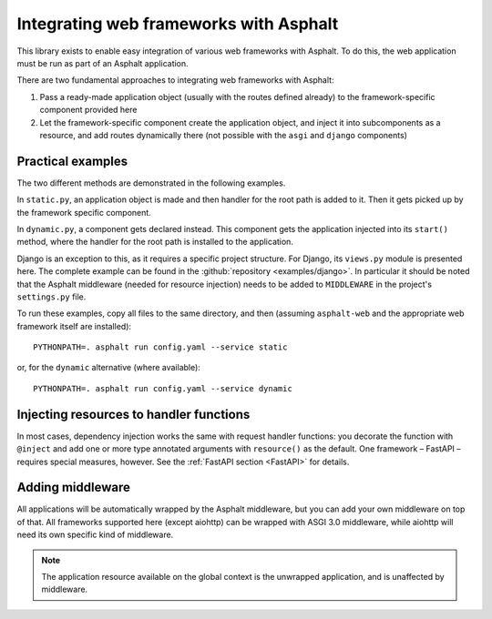 Integrating web frameworks with Asphalt
=======================================

.. highlight:: bash

This library exists to enable easy integration of various web frameworks with Asphalt.
To do this, the web application must be run as part of an Asphalt application.

There are two fundamental approaches to integrating web frameworks with Asphalt:

#. Pass a ready-made application object (usually with the routes defined already) to the
   framework-specific component provided here
#. Let the framework-specific component create the application object, and inject it
   into subcomponents as a resource, and add routes dynamically there (not possible with
   the ``asgi`` and ``django`` components)

Practical examples
------------------

The two different methods are demonstrated in the following examples.

In ``static.py``, an application object is made and then handler for the root path is
added to it. Then it gets picked up by the framework specific component.

In ``dynamic.py``, a component gets declared instead. This component gets the
application injected into its ``start()`` method, where the handler for the root path is
installed to the application.

Django is an exception to this, as it requires a specific project structure. For Django,
its ``views.py`` module is presented here. The complete example can be found in the
:github:`repository <examples/django>`. In particular it should be noted that the
Asphalt middleware (needed for resource injection) needs to be added to ``MIDDLEWARE``
in the project's ``settings.py`` file.

.. tabs::

   .. tab:: ASGI 3.0

      .. tabs::

         .. tab:: static.py

            .. include:: ../examples/asgi3/static.py
               :code: python3

         .. tab:: config.yaml

            .. include:: ../examples/asgi3/config.yaml
               :code: yaml

   .. tab:: FastAPI

      .. tabs::

         .. tab:: static.py

            .. include:: ../examples/fastapi/static.py
               :code: python3

         .. tab:: dynamic.py

            .. include:: ../examples/fastapi/dynamic.py
               :code: python3

         .. tab:: config.yaml

            .. include:: ../examples/fastapi/config.yaml
               :code: yaml

   .. tab:: Starlette

      .. tabs::

         .. tab:: static.py

            .. include:: ../examples/starlette/static.py
               :code: python3

         .. tab:: dynamic.py

            .. include:: ../examples/starlette/dynamic.py
               :code: python3

         .. tab:: config.yaml

            .. include:: ../examples/starlette/config.yaml
               :code: yaml

   .. tab:: Django

      .. tabs::

         .. tab:: views.py

            .. include:: ../examples/django/django_example/views.py
               :code: python3

         .. tab:: config.yaml

            .. include:: ../examples/django/config.yaml
               :code: yaml

   .. tab:: aiohttp

      .. tabs::

         .. tab:: static.py

            .. include:: ../examples/aiohttp/static.py
               :code: python3

         .. tab:: dynamic.py

            .. include:: ../examples/aiohttp/dynamic.py
               :code: python3

         .. tab:: config.yaml

            .. include:: ../examples/aiohttp/config.yaml
               :code: yaml

To run these examples, copy all files to the same directory, and then (assuming
``asphalt-web`` and the appropriate web framework itself are installed)::

    PYTHONPATH=. asphalt run config.yaml --service static

or, for the ``dynamic`` alternative (where available)::

    PYTHONPATH=. asphalt run config.yaml --service dynamic

Injecting resources to handler functions
----------------------------------------

In most cases, dependency injection works the same with request handler functions: you
decorate the function with ``@inject`` and add one or more type annotated arguments with
``resource()`` as the default. One framework – FastAPI – requires special measures,
however. See the :ref:`FastAPI section <FastAPI>` for details.

Adding middleware
-----------------

All applications will be automatically wrapped by the Asphalt middleware, but you can
add your own middleware on top of that. All frameworks supported here (except aiohttp)
can be wrapped with ASGI 3.0 middleware, while aiohttp will need its own specific kind
of middleware.

.. note:: The application resource available on the global context is the unwrapped
          application, and is unaffected by middleware.
